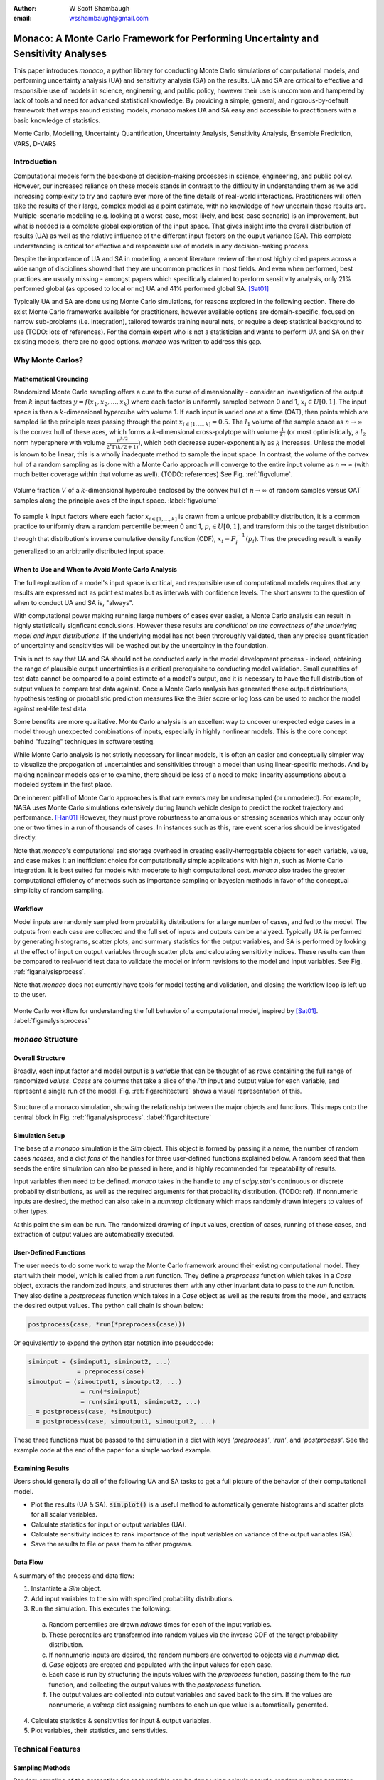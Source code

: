 :author: W Scott Shambaugh
:email: wsshambaugh@gmail.com


-----------------------------------------------------------------------------------
Monaco: A Monte Carlo Framework for Performing Uncertainty and Sensitivity Analyses
-----------------------------------------------------------------------------------

.. class:: abstract

   This paper introduces *monaco*, a python library for conducting Monte Carlo simulations of computational models, and performing uncertainty analysis (UA) and sensitivity analysis (SA) on the results. UA and SA are critical to effective and responsible use of models in science, engineering, and public policy, however their use is uncommon and hampered by lack of tools and need for advanced statistical knowledge. By providing a simple, general, and rigorous-by-default framework that wraps around existing models, *monaco* makes UA and SA easy and accessible to practitioners with a basic knowledge of statistics.


.. class:: keywords

   Monte Carlo, Modelling, Uncertainty Quantification, Uncertainty Analysis, Sensitivity Analysis, Ensemble Prediction, VARS, D-VARS


Introduction
============

Computational models form the backbone of decision-making processes in science, engineering, and public policy. However, our increased reliance on these models stands in contrast to the difficulty in understanding them as we add increasing complexity to try and capture ever more of the fine details of real-world interactions. Practitioners will often take the results of their large, complex model as a point estimate, with no knowledge of how uncertain those results are. Multiple-scenario modeling (e.g. looking at a worst-case, most-likely, and best-case scenario) is an improvement, but what is needed is a complete global exploration of the input space. That gives insight into the overall distribution of results (UA) as well as the relative influence of the different input factors on the ouput variance (SA). This complete understanding is critical for effective and responsible use of models in any decision-making process.

Despite the importance of UA and SA in modelling, a recent literature review of the most highly cited papers across a wide range of disciplines showed that they are uncommon practices in most fields. And even when performed, best practices are usually missing - amongst papers which specifically claimed to perform sensitivity analysis, only 21% performed global (as opposed to local or no) UA and 41% performed global SA. [Sat01]_ 

Typically UA and SA are done using Monte Carlo simulations, for reasons explored in the following section. There do exist Monte Carlo frameworks available for practitioners, however available options are domain-specific, focused on narrow sub-problems (i.e. integration), tailored towards training neural nets, or require a deep statistical background to use (TODO: lots of references). For the domain expert who is not a statistician and wants to perform UA and SA on their existing models, there are no good options. *monaco* was written to address this gap.


Why Monte Carlos?
=================

Mathematical Grounding
----------------------

Randomized Monte Carlo sampling offers a cure to the curse of dimensionality - consider an investigation of the output from :math:`k` input factors :math:`y = f(x_1, x_2, ..., x_k)` where each factor is uniformly sampled between 0 and 1, :math:`x_i \in U[0, 1]`. The input space is then a :math:`k`-dimensional hypercube with volume 1. If each input is varied one at a time (OAT), then points which are sampled lie the principle axes passing through the point :math:`x_{i\in[1, ..., k]} = 0.5`. The :math:`l_1` volume of the sample space as :math:`n \to \infty` is the convex hull of these axes, which forms a :math:`k`-dimensional cross-polytope with volume :math:`\frac{1}{k!}` (or most optimistically, a :math:`l_2` norm hypersphere with volume :math:`\frac{\pi^{k/2}}{2^k \Gamma(k/2 + 1)}`), which both decrease super-exponentially as :math:`k` increases. Unless the model is known to be linear, this is a wholly inadequate method to sample the input space. In contrast, the volume of the convex hull of a random sampling as is done with a Monte Carlo approach will converge to the entire input volume as :math:`n \to \infty` (with much better coverage within that volume as well). (TODO: references) See Fig. :ref:`figvolume`.

.. figure:: hypersphere_volume.png
   :align: center
   :figclass: h

   Volume fraction :math:`V` of a :math:`k`-dimensional hypercube enclosed by the convex hull of :math:`n \to \infty` of random samples versus OAT samples along the principle axes of the input space. :label:`figvolume`

To sample :math:`k` input factors where each factor :math:`x_{i \in [1, ..., k]}` is drawn from a unique probability distribution, it is a common practice to uniformly draw a random percentile between 0 and 1, :math:`p_i \in U[0, 1]`, and transform this to the target distribution through that distribution's inverse cumulative density function (CDF), :math:`x_i = F_i^{-1}(p_i)`. Thus the preceding result is easily generalized to an arbitrarily distributed input space.


When to Use and When to Avoid Monte Carlo Analysis
--------------------------------------------------

The full exploration of a model's input space is critical, and responsible use of computational models requires that any results are expressed not as point estimates but as intervals with confidence levels. The short answer to the question of when to conduct UA and SA is, "always".

With computational power making running large numbers of cases ever easier, a Monte Carlo analysis can result in highly statistically signficant conclusions. However these results are *conditional on the correctness of the underlying model and input distributions*. If the underlying model has not been throroughly validated, then any precise quantification of uncertainty and sensitivities will be washed out by the uncertainty in the foundation. 

This is not to say that UA and SA should not be conducted early in the model development process - indeed, obtaining the range of plausible output uncertainties is a critical prerequisite to conducting model validation. Small quantities of test data cannot be compared to a point estimate of a model's output, and it is necessary to have the full distribution of output values to compare test data against. Once a Monte Carlo analysis has generated these output distributions, hypothesis testing or probablistic prediction measures like the Brier score or log loss can be used to anchor the model against real-life test data.

Some benefits are more qualitative. Monte Carlo analysis is an excellent way to uncover unexpected edge cases in a model through unexpected combinations of inputs, especially in highly nonlinear models. This is the core concept behind "fuzzing" techniques in software testing.

While Monte Carlo analysis is not strictly necessary for linear models, it is often an easier and conceptually simpler way to visualize the propogation of uncertainties and sensitivities through a model than using linear-specific methods. And by making nonlinear models easier to examine, there should be less of a need to make linearity assumptions about a modeled system in the first place.

One inherent pitfall of Monte Carlo approaches is that rare events may be undersampled (or unmodeled). For example, NASA uses Monte Carlo simulations extensively during launch vehicle design to predict the rocket trajectory and performance. [Han01]_ However, they must prove robustness to anomalous or stressing scenarios which may occur only one or two times in a run of thousands of cases. In instances such as this, rare event scenarios should be investigated directly.

Note that *monaco*'s computational and storage overhead in creating easily-iterrogatable objects for each variable, value, and case makes it an inefficient choice for computationally simple applications with high :math:`n`, such as Monte Carlo integration. It is best suited for models with moderate to high computational cost. *monaco* also trades the greater computational efficiency of methods such as importance sampling or bayesian methods in favor of the conceptual simplicity of random sampling.


Workflow
--------

Model inputs are randomly sampled from probability distributions for a large number of cases, and fed to the model. The outputs from each case are collected and the full set of inputs and outputs can be analyzed. Typically UA is performed by generating histograms, scatter plots, and summary statistics for the output variables, and SA is performed by looking at the effect of input on output variables through scatter plots and calculating sensitivity indices. These results can then be compared to real-world test data to validate the model or inform revisions to the model and input variables. See Fig. :ref:`figanalysisprocess`.

Note that *monaco* does not currently have tools for model testing and validation, and closing the workflow loop is left up to the user.

.. figure:: analysis_process.png
   :align: center
   :figclass: h

   Monte Carlo workflow for understanding the full behavior of a computational model, inspired by [Sat01]_. :label:`figanalysisprocess`



*monaco* Structure
==================

Overall Structure
-----------------

Broadly, each input factor and model output is a *variable* that can be thought of as rows containing the full range of randomized *values*. *Cases* are columns that take a slice of the *i*'th input and output value for each variable, and represent a single run of the model. Fig. :ref:`figarchitecture` shows a visual representation of this.

.. figure:: val_var_case_architecture.png
   :align: center
   :figclass: h

   Structure of a monaco simulation, showing the relationship between the major objects and functions. This maps onto the central block in Fig. :ref:`figanalysisprocess`. :label:`figarchitecture`


Simulation Setup
----------------
The base of a *monaco* simulation is the `Sim` object. This object is formed by passing it a name, the number of random cases `ncases`, and a dict `fcns` of the handles for three user-defined functions explained below. A random seed that then seeds the entire simulation can also be passed in here, and is highly recommended for repeatability of results.

Input variables then need to be defined. *monaco* takes in the handle to any of `scipy.stat`'s continuous or discrete probability distributions, as well as the required arguments for that probability distribution. (TODO: ref). If nonnumeric inputs are desired, the method can also take in a `nummap` dictionary which maps randomly drawn integers to values of other types.

At this point the sim can be run. The randomized drawing of input values, creation of cases, running of those cases, and extraction of output values are automatically executed. 


User-Defined Functions
----------------------

The user needs to do some work to wrap the Monte Carlo framework around their existing computational model. They start with their model, which is called from a `run` function. They define a `preprocess` function which takes in a `Case` object, extracts the randomized inputs, and structures them with any other invariant data to pass to the `run` function. They also define a `postprocess` function which takes in a `Case` object as well as the results from the model, and extracts the desired output values. The python call chain is shown below:

.. code-block:: python
    
    postprocess(case, *run(*preprocess(case)))

Or equivalently to expand the python star notation into pseudocode:

.. code-block:: python
    
    siminput = (siminput1, siminput2, ...) 
                 = preprocess(case)
    simoutput = (simoutput1, simoutput2, ...)
                  = run(*siminput) 
                  = run(siminput1, siminput2, ...)
    _ = postprocess(case, *simoutput)
      = postprocess(case, simoutput1, simoutput2, ...)

These three functions must be passed to the simulation in a dict with keys `'preprocess'`, `'run'`, and `'postprocess'`. See the example code at the end of the paper for a simple worked example.


Examining Results
-----------------

Users should generally do all of the following UA and SA tasks to get a full picture of the behavior of their computational model.

* Plot the results (UA & SA). :code:`sim.plot()` is a useful method to automatically generate histograms and scatter plots for all scalar variables.

* Calculate statistics for input or output variables (UA).

* Calculate sensitivity indices to rank importance of the input variables on variance of the output variables (SA).

* Save the results to file or pass them to other programs. 


Data Flow
---------

A summary of the process and data flow:

1) Instantiate a `Sim` object.
2) Add input variables to the sim with specified probability distributions.
3) Run the simulation. This executes the following:

 a) Random percentiles are drawn `ndraws` times for each of the input variables.
 b) These percentiles are transformed into random values via the inverse CDF of the target probability distribution.
 c) If nonnumeric inputs are desired, the random numbers are converted to objects via a `nummap` dict.
 d) `Case` objects are created and populated with the input values for each case.
 e) Each case is run by structuring the inputs values with the `preprocess` function, passing them to the `run` function, and collecting the output values with the `postprocess` function.
 f) The output values are collected into output variables and saved back to the sim. If the values are nonnumeric, a `valmap` dict assigning numbers to each unique value is automatically generated.

4) Calculate statistics & sensitivities for input & output variables.
5) Plot variables, their statistics, and sensitivities.



Technical Features
==================

Sampling Methods
----------------

Random sampling of the percentiles for each variable can be done using scipy's pseudo-random number generator (PRNG), or with any of the low-discrepancy methods in `scip.stats.qmc` Quasi-Monte Carlo module. In general, the `'sobol_random'` method that generates Sobol sequences with Owen scrambling (TODO: ref) is recommended in nearly all cases as a well-performing quasi-random sequence with the best known convergence, balanced integration properties as long as the number of cases is a power of 2, and a fairly flat frequency spectra. This is set as default. In cases where computing sample points takes a  prohibitively long amount of time, users may fall back to `'random'` sampling directly from the PRNG at the cost of less even distribution of points in the input space. See Fig. :ref:`figsampling` for a visual comparison.


.. figure:: sobol_random_sampling.png
   :align: center
   :figclass: h

.. figure:: random_sampling.png
   :align: center
   :figclass: h

   Uniform and normal samples along with the 2D frequency spectra for scrambled Sobol sampling (top, default) and PRNG random sampling (bottom). TODO: combine into one image. :label:`figsampling`


Order Statistics, or, How Many Cases to Run?
--------------------------------------------

How many Monte Carlo cases should one run? One answer would be to choose :math:`n \geq 2^k` for a sampling method that implements a (t,m,s)-net (such as a Sobol or Halton sequence), which guarentees that there will be at least one sample point in every hyperoctant of the input space. (TODO: reference) However this will undersample for low :math:`k` and may be infeasible for high :math:`k`.

A rigorous way of choosing the number of cases is to first choose an output percentile or tolerance interval of the population which is desired to contain a sample with a target value, and then use order statistics to calculate the :math:`n` required to obtain that result with a desired confidence level. *monaco* implements routines for calculating these statistical intervals via an order statistics distribution-free approach with no assumptions about the normality or other shape characteristics of the output distribution. See Chaper 5 of [Hah01]_.

A more qualitative method would simply to choose a reasonably high :math:`n` (say, :math:`n=2^{10}`), manually examine the results to ensure high-interest areas are not being undersampled, and rely on bootstrapping of the desired variable statistics to obtain the required significance levels. 


Variable Statistics
-------------------

For any input or output variable, a statistic can be calculated for the ensemble of values. *monaco* builds in some common statistics (mean, percentile, etc), or a custom one can be passed in. To obtain a confidence interval for this statistic, the results are sampled with replacement using the `scipy.stats.bootstrap` module. The number of bootstrap samples is determined using an order statistic approach as detailed in the previous section, and multiplying that number by a scaling factor (default 10x) for smoothness of results.


Sensitivity Indices
-------------------

Sensitivity indices give a measure of the relationship between the variance of a scalar output variable to the variance of each of the input variables. In other words, they are a measure of which of the inputs has the largest effect on the outputs. It is crucial that sensitivity indices are global rather than local measures - global sensitivity has the stronger theoretical grounding and there is no reason to rely on local measures in scenarios such as automated computer experiments where data can be easily and aribitrarily sampled.

With computer-designed experiments, it is possible to contruct a specially constructed sample set to directly calculate sensitivity indices such as the Total-order Sobol index, or the IVARS100 index. (TODO: references). However, this special construction requires either sacrificing the desirable UA properties of low-discrepancy sampling, or conducting an additional Monte Carlo analysis of the model with a different sample set. For this reason, *monaco* uses the D-VARS approach to calculating global sensitivity indices, which allows for using a set of given data. [She01]_ This is the first publically available implementation of the D-VARS algorithm.


Plotting
--------
*monaco* includes a plotting module that takes in input and output variables and quickly creates histograms, empirical CDFs, scatter plots, or 2D or 3D "spaghetti plots" depending on what is most appropriate for the variables. Variable statistics and their confidence intervals are automatically shown on plots when applicable.


Parallel Processing
-------------------

*monaco* uses *dask distributed* [Roc01]_ as a parallel processing backend, and supports preprocessing, running, and postprocessing cases in a parallel arrangement. Users familiar with *dask* can extend the parallelization of their simulation from their single machine to a distributed cluster.

For simple simulations such as the example code at the end of the paper, the overhead of setting up a *dask* server may outweigh the speedup from parallel computation, and in those cases *monaco* also supports running single-threaded in a single for-loop.


Example
=======
Presented here is a simple example showing a Monte Carlo simulation of rolling two 6-sided dice and looking at their sum.

The user starts with their `run` function which is either their computational model directly, or wraps it. They must then create `preprocess` and `postprocess` functions to feed in the randomized input values and collect the outputs from that model.

.. code-block:: python
    
    # The 'run' function, which is the existing
    # computational model (or wraps it)
    def example_run(die1, die2):
        sum = die1 + die2
        return (sum, )
    
    # The 'preprocess' function grabs the random
    # input values for each case and structures it 
    # with any other data in the format the 'run' 
    # function expects
    def example_preprocess(case):
        die1 = case.invals['die1'].val
        die2 = case.invals['die2'].val
        return (die1, die2)
    
    # The 'postprocess' function takes the output
    # from the 'run' function and saves off the
    # outputs for each case
    def example_postprocess(case, sum):
        case.addOutVal(name='Sum', val=sum)
        case.addOutVal(name='Roll Number',
                       val=case.ncase)
        return None

The *monaco* simulation is initialized, given input variables with specified probability distributions (here a random integer between 1 and 6), and run.

.. code-block:: python
    
    import monaco as mc
    from scipy.stats import randint
    
    # dict structure for the three input functions
    fcns = {'preprocess' : example_preprocess,
            'run'        : example_run,
            'postprocess': example_postprocess}
    
    # Initialize the simulation
    ndraws = 1024  # Arbitrary for this example
    seed = 123456  # Recommended for repeatability
    
    sim = mc.Sim(name='Dice Roll', ndraws=ndraws,
                 fcns=fcns, seed=seed)
    
    # Generate the input variables
    sim.addInVar(name='die1', dist=randint,
                 distkwargs={'low': 1, 'high': 6+1})
    sim.addInVar(name='die2', dist=randint,
                 distkwargs={'low': 1, 'high': 6+1})
    
    # Run the Simulation
    sim.runSim()

The results of the simulation can then be postprocessed and examined. Fig. :ref:`figexample` shows the plots this code generates.

.. code-block:: python
    
    # Calculate the mean and 5-95th percentile
    # statistics for the dice sum
    sim.outvars['Sum'].addVarStat('mean')
    sim.outvars['Sum'].addVarStat('percentile',
                                  {'p':[0.05, 0.95]})
    
    # Plots a histogram of the dice sum
    mc.plot(sim.outvars['Sum'])
    
    # Creates a scatter plot of the sum vs the roll
    # number, showing randomness
    mc.plot(sim.outvars['Sum'],
            sim.outvars['Roll Number'])
    
    # Calculate the sensitivity of the dice sum to 
    # each of the input variables
    sim.calcSensitivities('Sum')
    sim.outvars['Sum'].plotSensitivities()


.. figure:: example.png
   :align: center
   :figclass: h

   Output from the example code which calculates the sum of two random dice rolls. The top plot shows a histogram of the 2-dice sum with the mean and 5 - 95th percentiles marked, the middle plot shows the randomness over the set of rolls, and the bottom plot shows that each of the dice contributes 50% to the variance of the sum (i.e, they are weighted equally). :label:`figexample`


Conclusion
==========

This paper has introduced the ideas underlying Monte Carlo analysis and when it is appropriate to use for conducting UA and SA. It has shown how *monaco* implements a rigorous, parallel Monte Carlo framework, and how to use it through a simple example. This library is geared towards practitioners in science, engineering, and public policy that have a computational model in their domain of expertise, enough statistical knowledge to define a probability distribution, and a desire to ensure their model will make accurate predictions of reality. The author hopes this tool will help contribute to easier and more widespread use of UA and SA in descision-making.


Further Information
===================

*monaco* is available on PyPI, has API documentation at https://monaco.rtfd.io/, and is hosted on github at https://github.com/scottshambaugh/monaco/. Please see the "examples" directory in the github source for many more Monte Carlo implementation examples across a range of domains such as physics simulation, election prediction, financial modeling, pandemic spread, and integration.


References
==========

TODO: flesh out references with DOIs and move to a .bib

.. [Hah01] Hahn, G. J., & Meeker, W. Q. "Statistical intervals: a guide for practitioners" (Vol. 92). John Wiley & Sons. 2001.

.. [Han01] Hanson, J.M. and B.B. Beard. *Applying Monte Carlo Simulation to Launch Vehicle Design and Requirements Analysis*, Marshall Space Flight Center NASA/TP-2010-216447, September 2010.

.. [Roc01] Rocklin, Matthew. "Dask: Parallel computation with blocked algorithms and task scheduling." Proceedings of the 14th python in science conference. Vol. 130. Austin, TX: SciPy, 2015.

.. [Sat01] Saltelli, A. et al. *Why so many published sensitivity analyses are false: A systematic review of sensitivity analysis practices*, Environmental Modelling & Software, Vol 114:29-39, April 2019.

.. [She01] Sheikholeslami, Razi, and Saman Razavi. "A fresh look at variography: measuring dependence and possible sensitivities across geophysical systems from any given data." Geophysical Research Letters 47.20 (2020): e2020GL089829.



